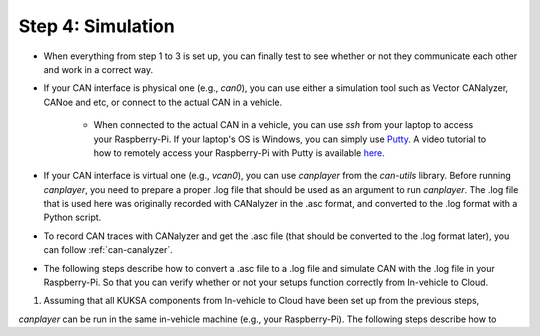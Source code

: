 ******************
Step 4: Simulation
******************

* When everything from step 1 to 3 is set up, you can finally test to see whether or not they communicate each other and work in a correct way.

* If your CAN interface is physical one (e.g., `can0`), you can use either a simulation tool such as Vector CANalyzer, CANoe and etc, or connect to the actual CAN in a vehicle.
	
	* When connected to the actual CAN in a vehicle, you can use `ssh` from your laptop to access your Raspberry-Pi. If your laptop's OS is Windows, you can simply use `Putty <https://www.chiark.greenend.org.uk/~sgtatham/putty/>`_. A video tutorial to how to remotely access your Raspberry-Pi with Putty is available `here <https://youtu.be/IDqQIDL3LKg>`_.

* If your CAN interface is virtual one (e.g., `vcan0`), you can use `canplayer` from the `can-utils` library. Before running `canplayer`, you need to prepare a proper .log file that should be used as an argument to run `canplayer`. The .log file that is used here was originally recorded with CANalyzer in the .asc format, and converted to the .log format with a Python script.

* To record CAN traces with CANalyzer and get the .asc file (that should be converted to the .log format later), you can follow :ref:`can-canalyzer`.

* The following steps describe how to convert a .asc file to a .log file and simulate CAN with the .log file in your Raspberry-Pi. So that you can verify whether or not your setups function correctly from In-vehicle to Cloud.

1. Assuming that all KUKSA components from In-vehicle to Cloud have been set up from the previous steps, 


`canplayer` can be run in the same in-vehicle machine (e.g., your Raspberry-Pi). The following steps describe how to 
